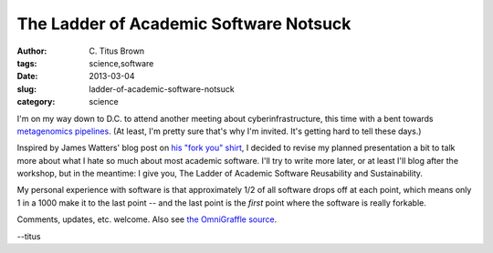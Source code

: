 The Ladder of Academic Software Notsuck
#######################################

:author: C\. Titus Brown
:tags: science,software
:date: 2013-03-04
:slug: ladder-of-academic-software-notsuck
:category: science

I'm on my way down to D.C. to attend another meeting about
cyberinfrastructure, this time with a bent towards `metagenomics
pipelines
<http://ivory.idyll.org/blog/building-better-metagenomics-pipelines.html>`__.
(At least, I'm pretty sure that's why I'm invited.  It's getting hard
to tell these days.)

Inspired by James Watters' blog post on `his "fork you" shirt
<http://wattersjames.posterous.com/my-fork-you-shirt>`__, I decided to
revise my planned presentation a bit to talk more about what I hate so
much about most academic software.  I'll try to write more later, or
at least I'll blog after the workshop, but in the meantime: I give you,
The Ladder of Academic Software Reusability and Sustainability.

.. image:: images/ladder-of-academic-software.png
   :height: 400px
   :alt: image

My personal experience with software is that approximately 1/2 of all
software drops off at each point, which means only 1 in a 1000 make
it to the last point -- and the last point is the *first* point where
the software is really forkable.

Comments, updates, etc. welcome.  Also see `the OmniGraffle source <images/ladder-of-academic-software.graffle>`__.

--titus

